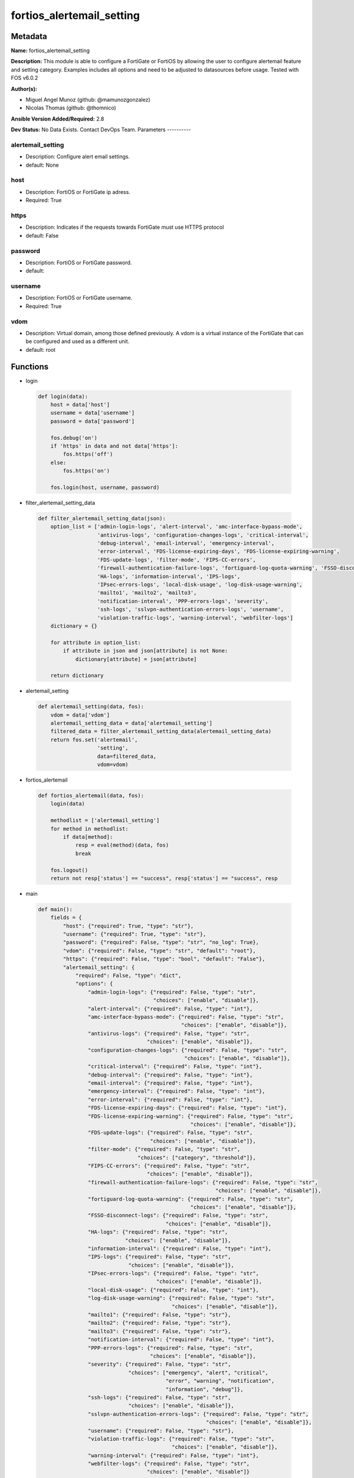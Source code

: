 ==========================
fortios_alertemail_setting
==========================


Metadata
--------




**Name:** fortios_alertemail_setting

**Description:** This module is able to configure a FortiGate or FortiOS by allowing the user to configure alertemail feature and setting category. Examples includes all options and need to be adjusted to datasources before usage. Tested with FOS v6.0.2


**Author(s):**

- Miguel Angel Munoz (github: @mamunozgonzalez)

- Nicolas Thomas (github: @thomnico)



**Ansible Version Added/Required:** 2.8

**Dev Status:** No Data Exists. Contact DevOps Team.
Parameters
----------

alertemail_setting
++++++++++++++++++

- Description: Configure alert email settings.



- default: None

host
++++

- Description: FortiOS or FortiGate ip adress.



- Required: True

https
+++++

- Description: Indicates if the requests towards FortiGate must use HTTPS protocol



- default: False

password
++++++++

- Description: FortiOS or FortiGate password.



- default:

username
++++++++

- Description: FortiOS or FortiGate username.



- Required: True

vdom
++++

- Description: Virtual domain, among those defined previously. A vdom is a virtual instance of the FortiGate that can be configured and used as a different unit.



- default: root




Functions
---------




- login

 .. code-block:: python

    def login(data):
        host = data['host']
        username = data['username']
        password = data['password']

        fos.debug('on')
        if 'https' in data and not data['https']:
            fos.https('off')
        else:
            fos.https('on')

        fos.login(host, username, password)



- filter_alertemail_setting_data

 .. code-block:: python

    def filter_alertemail_setting_data(json):
        option_list = ['admin-login-logs', 'alert-interval', 'amc-interface-bypass-mode',
                       'antivirus-logs', 'configuration-changes-logs', 'critical-interval',
                       'debug-interval', 'email-interval', 'emergency-interval',
                       'error-interval', 'FDS-license-expiring-days', 'FDS-license-expiring-warning',
                       'FDS-update-logs', 'filter-mode', 'FIPS-CC-errors',
                       'firewall-authentication-failure-logs', 'fortiguard-log-quota-warning', 'FSSO-disconnect-logs',
                       'HA-logs', 'information-interval', 'IPS-logs',
                       'IPsec-errors-logs', 'local-disk-usage', 'log-disk-usage-warning',
                       'mailto1', 'mailto2', 'mailto3',
                       'notification-interval', 'PPP-errors-logs', 'severity',
                       'ssh-logs', 'sslvpn-authentication-errors-logs', 'username',
                       'violation-traffic-logs', 'warning-interval', 'webfilter-logs']
        dictionary = {}

        for attribute in option_list:
            if attribute in json and json[attribute] is not None:
                dictionary[attribute] = json[attribute]

        return dictionary



- alertemail_setting

 .. code-block:: python

    def alertemail_setting(data, fos):
        vdom = data['vdom']
        alertemail_setting_data = data['alertemail_setting']
        filtered_data = filter_alertemail_setting_data(alertemail_setting_data)
        return fos.set('alertemail',
                       'setting',
                       data=filtered_data,
                       vdom=vdom)



- fortios_alertemail

 .. code-block:: python

    def fortios_alertemail(data, fos):
        login(data)

        methodlist = ['alertemail_setting']
        for method in methodlist:
            if data[method]:
                resp = eval(method)(data, fos)
                break

        fos.logout()
        return not resp['status'] == "success", resp['status'] == "success", resp



- main

 .. code-block:: python

    def main():
        fields = {
            "host": {"required": True, "type": "str"},
            "username": {"required": True, "type": "str"},
            "password": {"required": False, "type": "str", "no_log": True},
            "vdom": {"required": False, "type": "str", "default": "root"},
            "https": {"required": False, "type": "bool", "default": "False"},
            "alertemail_setting": {
                "required": False, "type": "dict",
                "options": {
                    "admin-login-logs": {"required": False, "type": "str",
                                         "choices": ["enable", "disable"]},
                    "alert-interval": {"required": False, "type": "int"},
                    "amc-interface-bypass-mode": {"required": False, "type": "str",
                                                  "choices": ["enable", "disable"]},
                    "antivirus-logs": {"required": False, "type": "str",
                                       "choices": ["enable", "disable"]},
                    "configuration-changes-logs": {"required": False, "type": "str",
                                                   "choices": ["enable", "disable"]},
                    "critical-interval": {"required": False, "type": "int"},
                    "debug-interval": {"required": False, "type": "int"},
                    "email-interval": {"required": False, "type": "int"},
                    "emergency-interval": {"required": False, "type": "int"},
                    "error-interval": {"required": False, "type": "int"},
                    "FDS-license-expiring-days": {"required": False, "type": "int"},
                    "FDS-license-expiring-warning": {"required": False, "type": "str",
                                                     "choices": ["enable", "disable"]},
                    "FDS-update-logs": {"required": False, "type": "str",
                                        "choices": ["enable", "disable"]},
                    "filter-mode": {"required": False, "type": "str",
                                    "choices": ["category", "threshold"]},
                    "FIPS-CC-errors": {"required": False, "type": "str",
                                       "choices": ["enable", "disable"]},
                    "firewall-authentication-failure-logs": {"required": False, "type": "str",
                                                             "choices": ["enable", "disable"]},
                    "fortiguard-log-quota-warning": {"required": False, "type": "str",
                                                     "choices": ["enable", "disable"]},
                    "FSSO-disconnect-logs": {"required": False, "type": "str",
                                             "choices": ["enable", "disable"]},
                    "HA-logs": {"required": False, "type": "str",
                                "choices": ["enable", "disable"]},
                    "information-interval": {"required": False, "type": "int"},
                    "IPS-logs": {"required": False, "type": "str",
                                 "choices": ["enable", "disable"]},
                    "IPsec-errors-logs": {"required": False, "type": "str",
                                          "choices": ["enable", "disable"]},
                    "local-disk-usage": {"required": False, "type": "int"},
                    "log-disk-usage-warning": {"required": False, "type": "str",
                                               "choices": ["enable", "disable"]},
                    "mailto1": {"required": False, "type": "str"},
                    "mailto2": {"required": False, "type": "str"},
                    "mailto3": {"required": False, "type": "str"},
                    "notification-interval": {"required": False, "type": "int"},
                    "PPP-errors-logs": {"required": False, "type": "str",
                                        "choices": ["enable", "disable"]},
                    "severity": {"required": False, "type": "str",
                                 "choices": ["emergency", "alert", "critical",
                                             "error", "warning", "notification",
                                             "information", "debug"]},
                    "ssh-logs": {"required": False, "type": "str",
                                 "choices": ["enable", "disable"]},
                    "sslvpn-authentication-errors-logs": {"required": False, "type": "str",
                                                          "choices": ["enable", "disable"]},
                    "username": {"required": False, "type": "str"},
                    "violation-traffic-logs": {"required": False, "type": "str",
                                               "choices": ["enable", "disable"]},
                    "warning-interval": {"required": False, "type": "int"},
                    "webfilter-logs": {"required": False, "type": "str",
                                       "choices": ["enable", "disable"]}

                }
            }
        }

        module = AnsibleModule(argument_spec=fields,
                               supports_check_mode=False)
        try:
            from fortiosapi import FortiOSAPI
        except ImportError:
            module.fail_json(msg="fortiosapi module is required")

        global fos
        fos = FortiOSAPI()

        is_error, has_changed, result = fortios_alertemail(module.params, fos)

        if not is_error:
            module.exit_json(changed=has_changed, meta=result)
        else:
            module.fail_json(msg="Error in repo", meta=result)





Module Source Code
------------------

.. code-block:: python

    #!/usr/bin/python
    from __future__ import (absolute_import, division, print_function)
    # Copyright 2018 Fortinet, Inc.
    #
    # This program is free software: you can redistribute it and/or modify
    # it under the terms of the GNU General Public License as published by
    # the Free Software Foundation, either version 3 of the License, or
    # (at your option) any later version.
    #
    # This program is distributed in the hope that it will be useful,
    # but WITHOUT ANY WARRANTY; without even the implied warranty of
    # MERCHANTABILITY or FITNESS FOR A PARTICULAR PURPOSE.  See the
    # GNU General Public License for more details.
    #
    # You should have received a copy of the GNU General Public License
    # along with this program.  If not, see <https://www.gnu.org/licenses/>.
    #
    # the lib use python logging can get it if the following is set in your
    # Ansible config.

    __metaclass__ = type

    ANSIBLE_METADATA = {'status': ['preview'],
                        'supported_by': 'community',
                        'metadata_version': '1.1'}

    DOCUMENTATION = '''
    ---
    module: fortios_alertemail_setting
    short_description: Configure alert email settings.
    description:
        - This module is able to configure a FortiGate or FortiOS by
          allowing the user to configure alertemail feature and setting category.
          Examples includes all options and need to be adjusted to datasources before usage.
          Tested with FOS v6.0.2
    version_added: "2.8"
    author:
        - Miguel Angel Munoz (@mamunozgonzalez)
        - Nicolas Thomas (@thomnico)
    notes:
        - Requires fortiosapi library developed by Fortinet
        - Run as a local_action in your playbook
    requirements:
        - fortiosapi>=0.9.8
    options:
        host:
           description:
                - FortiOS or FortiGate ip adress.
           required: true
        username:
            description:
                - FortiOS or FortiGate username.
            required: true
        password:
            description:
                - FortiOS or FortiGate password.
            default: ""
        vdom:
            description:
                - Virtual domain, among those defined previously. A vdom is a
                  virtual instance of the FortiGate that can be configured and
                  used as a different unit.
            default: root
        https:
            description:
                - Indicates if the requests towards FortiGate must use HTTPS
                  protocol
            type: bool
            default: false
        alertemail_setting:
            description:
                - Configure alert email settings.
            default: null
            suboptions:
                admin-login-logs:
                    description:
                        - Enable/disable administrator login/logout logs in alert email.
                    choices:
                        - enable
                        - disable
                alert-interval:
                    description:
                        - Alert alert interval in minutes.
                amc-interface-bypass-mode:
                    description:
                        - Enable/disable Fortinet Advanced Mezzanine Card (AMC) interface bypass mode logs in alert email.
                    choices:
                        - enable
                        - disable
                antivirus-logs:
                    description:
                        - Enable/disable antivirus logs in alert email.
                    choices:
                        - enable
                        - disable
                configuration-changes-logs:
                    description:
                        - Enable/disable configuration change logs in alert email.
                    choices:
                        - enable
                        - disable
                critical-interval:
                    description:
                        - Critical alert interval in minutes.
                debug-interval:
                    description:
                        - Debug alert interval in minutes.
                email-interval:
                    description:
                        - Interval between sending alert emails (1 - 99999 min, default = 5).
                emergency-interval:
                    description:
                        - Emergency alert interval in minutes.
                error-interval:
                    description:
                        - Error alert interval in minutes.
                FDS-license-expiring-days:
                    description:
                        - Number of days to send alert email prior to FortiGuard license expiration (1 - 100 days, default = 100).
                FDS-license-expiring-warning:
                    description:
                        - Enable/disable FortiGuard license expiration warnings in alert email.
                    choices:
                        - enable
                        - disable
                FDS-update-logs:
                    description:
                        - Enable/disable FortiGuard update logs in alert email.
                    choices:
                        - enable
                        - disable
                filter-mode:
                    description:
                        - How to filter log messages that are sent to alert emails.
                    choices:
                        - category
                        - threshold
                FIPS-CC-errors:
                    description:
                        - Enable/disable FIPS and Common Criteria error logs in alert email.
                    choices:
                        - enable
                        - disable
                firewall-authentication-failure-logs:
                    description:
                        - Enable/disable firewall authentication failure logs in alert email.
                    choices:
                        - enable
                        - disable
                fortiguard-log-quota-warning:
                    description:
                        - Enable/disable FortiCloud log quota warnings in alert email.
                    choices:
                        - enable
                        - disable
                FSSO-disconnect-logs:
                    description:
                        - Enable/disable logging of FSSO collector agent disconnect.
                    choices:
                        - enable
                        - disable
                HA-logs:
                    description:
                        - Enable/disable HA logs in alert email.
                    choices:
                        - enable
                        - disable
                information-interval:
                    description:
                        - Information alert interval in minutes.
                IPS-logs:
                    description:
                        - Enable/disable IPS logs in alert email.
                    choices:
                        - enable
                        - disable
                IPsec-errors-logs:
                    description:
                        - Enable/disable IPsec error logs in alert email.
                    choices:
                        - enable
                        - disable
                local-disk-usage:
                    description:
                        - Disk usage percentage at which to send alert email (1 - 99 percent, default = 75).
                log-disk-usage-warning:
                    description:
                        - Enable/disable disk usage warnings in alert email.
                    choices:
                        - enable
                        - disable
                mailto1:
                    description:
                        - Email address to send alert email to (usually a system administrator) (max. 64 characters).
                mailto2:
                    description:
                        - Optional second email address to send alert email to (max. 64 characters).
                mailto3:
                    description:
                        - Optional third email address to send alert email to (max. 64 characters).
                notification-interval:
                    description:
                        - Notification alert interval in minutes.
                PPP-errors-logs:
                    description:
                        - Enable/disable PPP error logs in alert email.
                    choices:
                        - enable
                        - disable
                severity:
                    description:
                        - Lowest severity level to log.
                    choices:
                        - emergency
                        - alert
                        - critical
                        - error
                        - warning
                        - notification
                        - information
                        - debug
                ssh-logs:
                    description:
                        - Enable/disable SSH logs in alert email.
                    choices:
                        - enable
                        - disable
                sslvpn-authentication-errors-logs:
                    description:
                        - Enable/disable SSL-VPN authentication error logs in alert email.
                    choices:
                        - enable
                        - disable
                username:
                    description:
                        - "Name that appears in the From: field of alert emails (max. 36 characters)."
                violation-traffic-logs:
                    description:
                        - Enable/disable violation traffic logs in alert email.
                    choices:
                        - enable
                        - disable
                warning-interval:
                    description:
                        - Warning alert interval in minutes.
                webfilter-logs:
                    description:
                        - Enable/disable web filter logs in alert email.
                    choices:
                        - enable
                        - disable
    '''

    EXAMPLES = '''
    - hosts: localhost
      vars:
       host: "192.168.122.40"
       username: "admin"
       password: ""
       vdom: "root"
      tasks:
      - name: Configure alert email settings.
        fortios_alertemail_setting:
          host:  "{{ host }}"
          username: "{{ username }}"
          password: "{{ password }}"
          vdom:  "{{ vdom }}"
          alertemail_setting:
            admin-login-logs: "enable"
            alert-interval: "4"
            amc-interface-bypass-mode: "enable"
            antivirus-logs: "enable"
            configuration-changes-logs: "enable"
            critical-interval: "8"
            debug-interval: "9"
            email-interval: "10"
            emergency-interval: "11"
            error-interval: "12"
            FDS-license-expiring-days: "13"
            FDS-license-expiring-warning: "enable"
            FDS-update-logs: "enable"
            filter-mode: "category"
            FIPS-CC-errors: "enable"
            firewall-authentication-failure-logs: "enable"
            fortiguard-log-quota-warning: "enable"
            FSSO-disconnect-logs: "enable"
            HA-logs: "enable"
            information-interval: "22"
            IPS-logs: "enable"
            IPsec-errors-logs: "enable"
            local-disk-usage: "25"
            log-disk-usage-warning: "enable"
            mailto1: "<your_own_value>"
            mailto2: "<your_own_value>"
            mailto3: "<your_own_value>"
            notification-interval: "30"
            PPP-errors-logs: "enable"
            severity: "emergency"
            ssh-logs: "enable"
            sslvpn-authentication-errors-logs: "enable"
            username: "<your_own_value>"
            violation-traffic-logs: "enable"
            warning-interval: "37"
            webfilter-logs: "enable"
    '''

    RETURN = '''
    build:
      description: Build number of the fortigate image
      returned: always
      type: string
      sample: '1547'
    http_method:
      description: Last method used to provision the content into FortiGate
      returned: always
      type: string
      sample: 'PUT'
    http_status:
      description: Last result given by FortiGate on last operation applied
      returned: always
      type: string
      sample: "200"
    mkey:
      description: Master key (id) used in the last call to FortiGate
      returned: success
      type: string
      sample: "key1"
    name:
      description: Name of the table used to fulfill the request
      returned: always
      type: string
      sample: "urlfilter"
    path:
      description: Path of the table used to fulfill the request
      returned: always
      type: string
      sample: "webfilter"
    revision:
      description: Internal revision number
      returned: always
      type: string
      sample: "17.0.2.10658"
    serial:
      description: Serial number of the unit
      returned: always
      type: string
      sample: "FGVMEVYYQT3AB5352"
    status:
      description: Indication of the operation's result
      returned: always
      type: string
      sample: "success"
    vdom:
      description: Virtual domain used
      returned: always
      type: string
      sample: "root"
    version:
      description: Version of the FortiGate
      returned: always
      type: string
      sample: "v5.6.3"

    '''

    from ansible.module_utils.basic import AnsibleModule

    fos = None


    def login(data):
        host = data['host']
        username = data['username']
        password = data['password']

        fos.debug('on')
        if 'https' in data and not data['https']:
            fos.https('off')
        else:
            fos.https('on')

        fos.login(host, username, password)


    def filter_alertemail_setting_data(json):
        option_list = ['admin-login-logs', 'alert-interval', 'amc-interface-bypass-mode',
                       'antivirus-logs', 'configuration-changes-logs', 'critical-interval',
                       'debug-interval', 'email-interval', 'emergency-interval',
                       'error-interval', 'FDS-license-expiring-days', 'FDS-license-expiring-warning',
                       'FDS-update-logs', 'filter-mode', 'FIPS-CC-errors',
                       'firewall-authentication-failure-logs', 'fortiguard-log-quota-warning', 'FSSO-disconnect-logs',
                       'HA-logs', 'information-interval', 'IPS-logs',
                       'IPsec-errors-logs', 'local-disk-usage', 'log-disk-usage-warning',
                       'mailto1', 'mailto2', 'mailto3',
                       'notification-interval', 'PPP-errors-logs', 'severity',
                       'ssh-logs', 'sslvpn-authentication-errors-logs', 'username',
                       'violation-traffic-logs', 'warning-interval', 'webfilter-logs']
        dictionary = {}

        for attribute in option_list:
            if attribute in json and json[attribute] is not None:
                dictionary[attribute] = json[attribute]

        return dictionary


    def alertemail_setting(data, fos):
        vdom = data['vdom']
        alertemail_setting_data = data['alertemail_setting']
        filtered_data = filter_alertemail_setting_data(alertemail_setting_data)
        return fos.set('alertemail',
                       'setting',
                       data=filtered_data,
                       vdom=vdom)


    def fortios_alertemail(data, fos):
        login(data)

        methodlist = ['alertemail_setting']
        for method in methodlist:
            if data[method]:
                resp = eval(method)(data, fos)
                break

        fos.logout()
        return not resp['status'] == "success", resp['status'] == "success", resp


    def main():
        fields = {
            "host": {"required": True, "type": "str"},
            "username": {"required": True, "type": "str"},
            "password": {"required": False, "type": "str", "no_log": True},
            "vdom": {"required": False, "type": "str", "default": "root"},
            "https": {"required": False, "type": "bool", "default": "False"},
            "alertemail_setting": {
                "required": False, "type": "dict",
                "options": {
                    "admin-login-logs": {"required": False, "type": "str",
                                         "choices": ["enable", "disable"]},
                    "alert-interval": {"required": False, "type": "int"},
                    "amc-interface-bypass-mode": {"required": False, "type": "str",
                                                  "choices": ["enable", "disable"]},
                    "antivirus-logs": {"required": False, "type": "str",
                                       "choices": ["enable", "disable"]},
                    "configuration-changes-logs": {"required": False, "type": "str",
                                                   "choices": ["enable", "disable"]},
                    "critical-interval": {"required": False, "type": "int"},
                    "debug-interval": {"required": False, "type": "int"},
                    "email-interval": {"required": False, "type": "int"},
                    "emergency-interval": {"required": False, "type": "int"},
                    "error-interval": {"required": False, "type": "int"},
                    "FDS-license-expiring-days": {"required": False, "type": "int"},
                    "FDS-license-expiring-warning": {"required": False, "type": "str",
                                                     "choices": ["enable", "disable"]},
                    "FDS-update-logs": {"required": False, "type": "str",
                                        "choices": ["enable", "disable"]},
                    "filter-mode": {"required": False, "type": "str",
                                    "choices": ["category", "threshold"]},
                    "FIPS-CC-errors": {"required": False, "type": "str",
                                       "choices": ["enable", "disable"]},
                    "firewall-authentication-failure-logs": {"required": False, "type": "str",
                                                             "choices": ["enable", "disable"]},
                    "fortiguard-log-quota-warning": {"required": False, "type": "str",
                                                     "choices": ["enable", "disable"]},
                    "FSSO-disconnect-logs": {"required": False, "type": "str",
                                             "choices": ["enable", "disable"]},
                    "HA-logs": {"required": False, "type": "str",
                                "choices": ["enable", "disable"]},
                    "information-interval": {"required": False, "type": "int"},
                    "IPS-logs": {"required": False, "type": "str",
                                 "choices": ["enable", "disable"]},
                    "IPsec-errors-logs": {"required": False, "type": "str",
                                          "choices": ["enable", "disable"]},
                    "local-disk-usage": {"required": False, "type": "int"},
                    "log-disk-usage-warning": {"required": False, "type": "str",
                                               "choices": ["enable", "disable"]},
                    "mailto1": {"required": False, "type": "str"},
                    "mailto2": {"required": False, "type": "str"},
                    "mailto3": {"required": False, "type": "str"},
                    "notification-interval": {"required": False, "type": "int"},
                    "PPP-errors-logs": {"required": False, "type": "str",
                                        "choices": ["enable", "disable"]},
                    "severity": {"required": False, "type": "str",
                                 "choices": ["emergency", "alert", "critical",
                                             "error", "warning", "notification",
                                             "information", "debug"]},
                    "ssh-logs": {"required": False, "type": "str",
                                 "choices": ["enable", "disable"]},
                    "sslvpn-authentication-errors-logs": {"required": False, "type": "str",
                                                          "choices": ["enable", "disable"]},
                    "username": {"required": False, "type": "str"},
                    "violation-traffic-logs": {"required": False, "type": "str",
                                               "choices": ["enable", "disable"]},
                    "warning-interval": {"required": False, "type": "int"},
                    "webfilter-logs": {"required": False, "type": "str",
                                       "choices": ["enable", "disable"]}

                }
            }
        }

        module = AnsibleModule(argument_spec=fields,
                               supports_check_mode=False)
        try:
            from fortiosapi import FortiOSAPI
        except ImportError:
            module.fail_json(msg="fortiosapi module is required")

        global fos
        fos = FortiOSAPI()

        is_error, has_changed, result = fortios_alertemail(module.params, fos)

        if not is_error:
            module.exit_json(changed=has_changed, meta=result)
        else:
            module.fail_json(msg="Error in repo", meta=result)


    if __name__ == '__main__':
        main()


